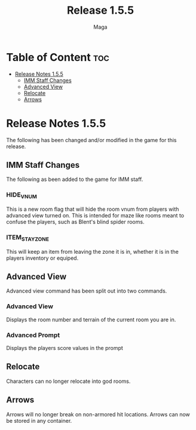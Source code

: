 #+title: Release 1.5.5
#+author: Maga

* Table of Content :toc:
- [[#release-notes-155][Release Notes 1.5.5]]
  - [[#imm-staff-changes][IMM Staff Changes]]
  - [[#advanced-view][Advanced View]]
  - [[#relocate][Relocate]]
  - [[#arrows][Arrows]]

* Release Notes 1.5.5

The following has been changed and/or modified in the game for this release.

** IMM Staff Changes
The following as been added to the game for IMM staff.

*** HIDE_VNUM

This is a new room flag that will hide the room vnum from players with advanced view turned on. This is intended for maze like rooms meant to confuse the players, such as Blent's blind spider rooms.

*** ITEM_STAY_ZONE

This will keep an item from leaving the zone it is in, whether it is in the players inventory or equiped.

** Advanced View

Advanced view command has been split out into two commands.

*** Advanced View

Displays the room number and terrain of the current room you are in.

*** Advanced Prompt

Displays the players score values in the prompt

** Relocate

Characters can no longer relocate into god rooms.

** Arrows

Arrows will no longer break on non-armored hit locations. Arrows can now be stored in any container.
